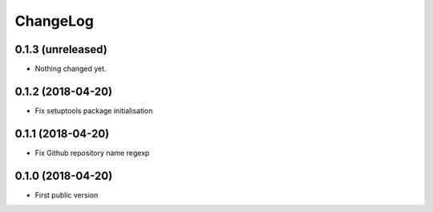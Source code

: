 ChangeLog
=========

0.1.3 (unreleased)
------------------

- Nothing changed yet.


0.1.2 (2018-04-20)
------------------

- Fix setuptools package initialisation


0.1.1 (2018-04-20)
------------------

- Fix Github repository name regexp


0.1.0 (2018-04-20)
------------------

- First public version
